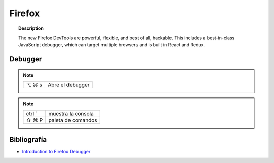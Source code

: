 =======
Firefox
=======

.. topic:: Description

   The new Firefox DevTools are powerful, flexible, and best of all, hackable. This includes a best-in-class JavaScript debugger, which can target multiple browsers and is built in React and Redux.

Debugger
========

.. note::

    =====  ================
    ⌥ ⌘ s   Abre el debugger
    =====  ================


.. note::

    ========  =============================================
    ctrl `    muestra la consola
    ⇧ ⌘ P     paleta de comandos
    ========  =============================================




Bibliografía
============

* `Introduction to Firefox Debugger <https://mozilladevelopers.github.io/playground/debugger/>`_
